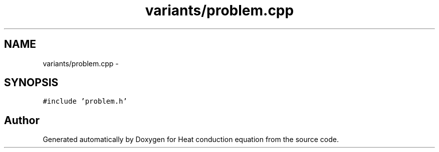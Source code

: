 .TH "variants/problem.cpp" 3 "Mon Nov 6 2017" "Heat conduction equation" \" -*- nroff -*-
.ad l
.nh
.SH NAME
variants/problem.cpp \- 
.SH SYNOPSIS
.br
.PP
\fC#include 'problem\&.h'\fP
.br

.SH "Author"
.PP 
Generated automatically by Doxygen for Heat conduction equation from the source code\&.
